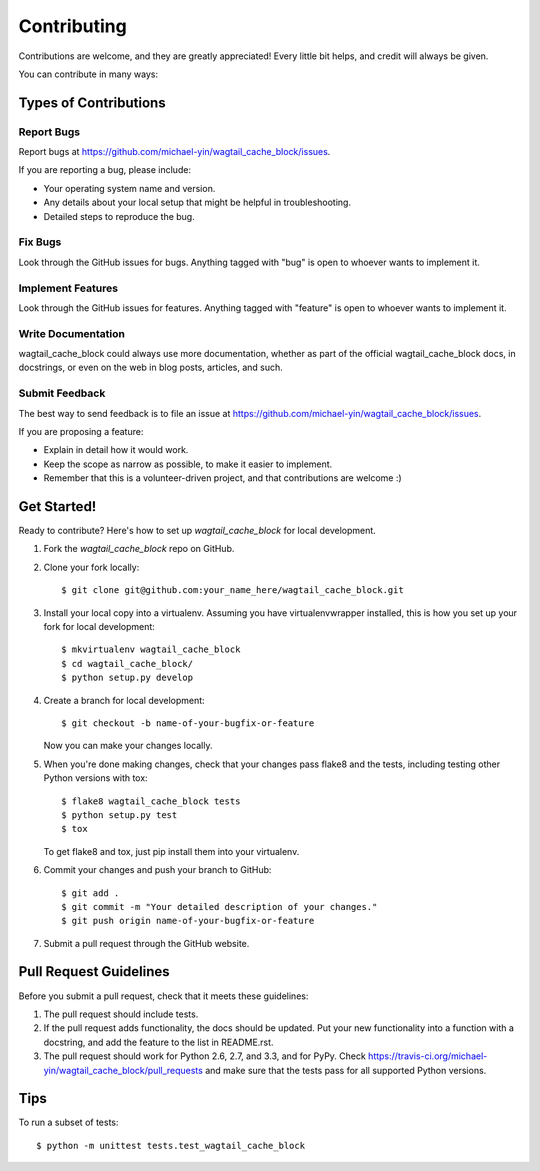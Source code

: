 ============
Contributing
============

Contributions are welcome, and they are greatly appreciated! Every
little bit helps, and credit will always be given. 

You can contribute in many ways:

Types of Contributions
----------------------

Report Bugs
~~~~~~~~~~~

Report bugs at https://github.com/michael-yin/wagtail_cache_block/issues.

If you are reporting a bug, please include:

* Your operating system name and version.
* Any details about your local setup that might be helpful in troubleshooting.
* Detailed steps to reproduce the bug.

Fix Bugs
~~~~~~~~

Look through the GitHub issues for bugs. Anything tagged with "bug"
is open to whoever wants to implement it.

Implement Features
~~~~~~~~~~~~~~~~~~

Look through the GitHub issues for features. Anything tagged with "feature"
is open to whoever wants to implement it.

Write Documentation
~~~~~~~~~~~~~~~~~~~

wagtail_cache_block could always use more documentation, whether as part of the 
official wagtail_cache_block docs, in docstrings, or even on the web in blog posts,
articles, and such.

Submit Feedback
~~~~~~~~~~~~~~~

The best way to send feedback is to file an issue at https://github.com/michael-yin/wagtail_cache_block/issues.

If you are proposing a feature:

* Explain in detail how it would work.
* Keep the scope as narrow as possible, to make it easier to implement.
* Remember that this is a volunteer-driven project, and that contributions
  are welcome :)

Get Started!
------------

Ready to contribute? Here's how to set up `wagtail_cache_block` for local development.

1. Fork the `wagtail_cache_block` repo on GitHub.
2. Clone your fork locally::

    $ git clone git@github.com:your_name_here/wagtail_cache_block.git

3. Install your local copy into a virtualenv. Assuming you have virtualenvwrapper installed, this is how you set up your fork for local development::

    $ mkvirtualenv wagtail_cache_block
    $ cd wagtail_cache_block/
    $ python setup.py develop

4. Create a branch for local development::

    $ git checkout -b name-of-your-bugfix-or-feature

   Now you can make your changes locally.

5. When you're done making changes, check that your changes pass flake8 and the
   tests, including testing other Python versions with tox::

        $ flake8 wagtail_cache_block tests
        $ python setup.py test
        $ tox

   To get flake8 and tox, just pip install them into your virtualenv. 

6. Commit your changes and push your branch to GitHub::

    $ git add .
    $ git commit -m "Your detailed description of your changes."
    $ git push origin name-of-your-bugfix-or-feature

7. Submit a pull request through the GitHub website.

Pull Request Guidelines
-----------------------

Before you submit a pull request, check that it meets these guidelines:

1. The pull request should include tests.
2. If the pull request adds functionality, the docs should be updated. Put
   your new functionality into a function with a docstring, and add the
   feature to the list in README.rst.
3. The pull request should work for Python 2.6, 2.7, and 3.3, and for PyPy. Check 
   https://travis-ci.org/michael-yin/wagtail_cache_block/pull_requests
   and make sure that the tests pass for all supported Python versions.

Tips
----

To run a subset of tests::

    $ python -m unittest tests.test_wagtail_cache_block
